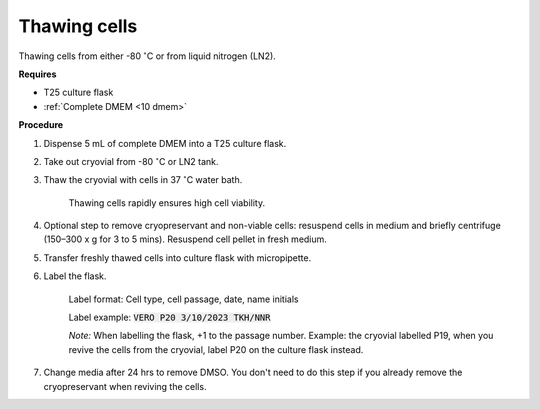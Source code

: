 Thawing cells
=============

Thawing cells from either -80 :math:`^{\circ}`\ C or from liquid nitrogen (LN2). 

**Requires**

* T25 culture flask
* :ref:`Complete DMEM <10 dmem>`

**Procedure**

#. Dispense 5 mL of complete DMEM into a T25 culture flask.
#. Take out cryovial from -80 :math:`^{\circ}`\ C  or LN2 tank.
#. Thaw the cryovial with cells in 37 :math:`^{\circ}`\ C water bath.
   
     Thawing cells rapidly ensures high cell viability.

#. Optional step to remove cryopreservant and non-viable cells: resuspend cells in medium and briefly centrifuge (150–300 x g for 3 to 5 mins). Resuspend cell pellet in fresh medium.
#. Transfer freshly thawed cells into culture flask with micropipette.
#. Label the flask.  

     Label format: Cell type, cell passage, date, name initials

     Label example: :code:`VERO P20 3/10/2023 TKH/NNR`

     *Note:* When labelling the flask, +1 to the passage number. Example: the cryovial labelled P19, when you revive the cells from the cryovial, label P20 on the culture flask instead.

#. Change media after 24 hrs to remove DMSO. You don't need to do this step if you already remove the cryopreservant when reviving the cells. 
